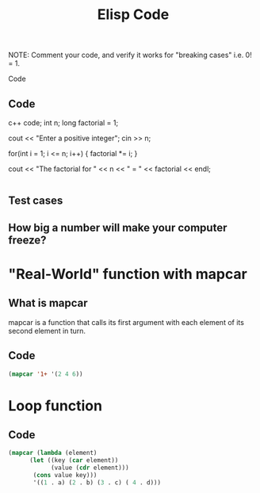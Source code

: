 #+TITLE: Elisp Code
#+LANGUAGE: en
#+OPTIONS: H:4 num:nil toc:nil \n:nil @:t ::t |:t ^:t *:t TeX:t LaTeX:t
#+OPTIONS: html-postamble:nil
#+STARTUP: showeverything entitiespretty

NOTE: Comment your code, and verify it works for "breaking cases" i.e. 0! = 1.

 Code
** Code
c++ code;
   int n;
   long factorial = 1;

   cout << "Enter a positive integer";
   cin >> n;

   for(int i = 1; i <= n; i++)
  {
     factorial *= i; 
  }

  cout << "The factorial for " << n << " = " << factorial << endl;
#+BEGIN_SRC emacs-lisp

#+END_SRC

** Test cases
** How big a number will make your computer freeze?
* "Real-World" function with mapcar
** What is mapcar
    mapcar is a function that calls its first argument with each element of
    its second element in turn.
** Code
#+BEGIN_SRC emacs-lisp
(mapcar '1+ '(2 4 6))
#+END_SRC

#+RESULTS:
| 3 | 5 | 7 |

* Loop function
** Code
#+BEGIN_SRC emacs-lisp
(mapcar (lambda (element)
      (let ((key (car element))
            (value (cdr element)))
       (cons value key)))
       '((1 . a) (2 . b) (3 . c) ( 4 . d)))
#+END_SRC

#+RESULTS:
: ((a . 1) (b . 2) (c . 3) (d . 4))
